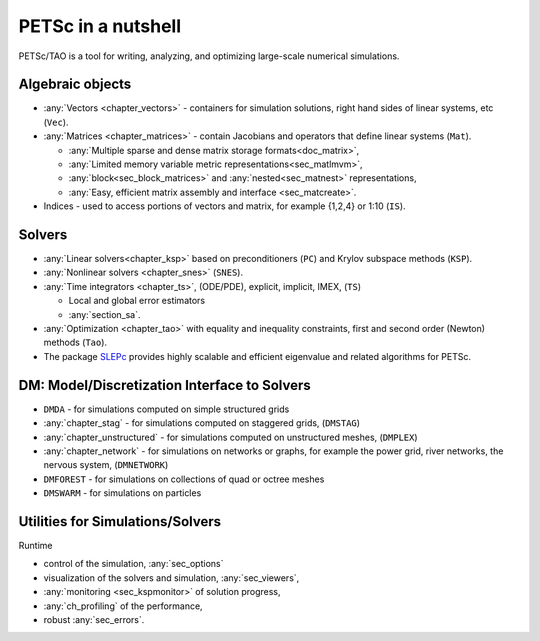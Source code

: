 ===================
PETSc in a nutshell
===================

PETSc/TAO is a tool for writing, analyzing, and optimizing large-scale numerical simulations.

.. image:: /images/manual/library_structure.svg
   :alt: PETSc Structure Diagram
   :align: center

Algebraic objects
=================

* :any:`Vectors <chapter_vectors>` - containers for simulation solutions, right hand sides of linear systems, etc (``Vec``).

* :any:`Matrices <chapter_matrices>`  - contain Jacobians and operators that define linear systems (``Mat``).

  * :any:`Multiple sparse and dense matrix storage formats<doc_matrix>`,

  * :any:`Limited memory variable metric representations<sec_matlmvm>`,

  * :any:`block<sec_block_matrices>` and :any:`nested<sec_matnest>` representations,

  * :any:`Easy, efficient matrix assembly and interface <sec_matcreate>`.

* Indices - used to access portions of vectors and matrix, for example {1,2,4} or 1:10 (``IS``).

Solvers
=======

* :any:`Linear solvers<chapter_ksp>` based on preconditioners (``PC``) and Krylov subspace methods (``KSP``).

* :any:`Nonlinear solvers <chapter_snes>` (``SNES``).

* :any:`Time integrators <chapter_ts>`, (ODE/PDE), explicit, implicit, IMEX, (``TS``)

  * Local and global error estimators

  * :any:`section_sa`.

* :any:`Optimization <chapter_tao>` with equality and inequality constraints, first and second order (Newton) methods (``Tao``).

* The package `SLEPc <https://slepc.upv.es>`__ provides highly scalable and efficient eigenvalue and related algorithms for PETSc.

DM: Model/Discretization Interface to Solvers
=============================================

* ``DMDA`` - for simulations computed on simple structured grids

* :any:`chapter_stag` - for simulations computed on staggered grids, (``DMSTAG``)

* :any:`chapter_unstructured` - for simulations computed on unstructured meshes, (``DMPLEX``)

* :any:`chapter_network` - for simulations on networks or graphs, for example the power grid, river networks, the nervous system, (``DMNETWORK``)

* ``DMFOREST`` - for simulations on collections of quad or octree meshes

* ``DMSWARM`` - for simulations on particles

.. seealso::

   For full feature list and prerequisites see:

   - :ref:`Vector table <doc_vector>`
   - :ref:`Matrix table <doc_matrix>`
   - :ref:`Linear solvers table <doc_linsolve>`
   - :ref:`Nonlinear solvers table <doc_nonlinsolve>`
   - :ref:`ODE integrators table <sec_ts_basic>`
   - :ref:`Optimizers table <doc_taosolve>`
   - :ref:`DM table <dm_table>`

Utilities for Simulations/Solvers
=================================

Runtime

* control of the simulation, :any:`sec_options`

* visualization of the solvers and simulation, :any:`sec_viewers`,

* :any:`monitoring <sec_kspmonitor>` of solution progress,

* :any:`ch_profiling` of the performance,

* robust :any:`sec_errors`.
